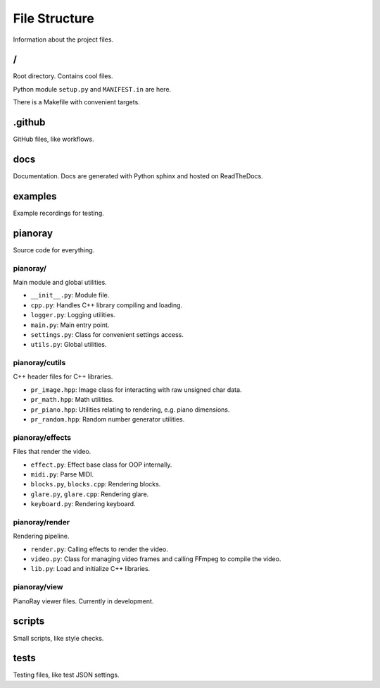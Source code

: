 File Structure
==============

Information about the project files.

/
---

Root directory. Contains cool files.

Python module ``setup.py`` and ``MANIFEST.in`` are here.

There is a Makefile with convenient targets.

.github
-------

GitHub files, like workflows.

docs
----

Documentation. Docs are generated with Python sphinx and hosted on
ReadTheDocs.

examples
--------

Example recordings for testing.

pianoray
--------

Source code for everything.

pianoray/
^^^^^^^^^

Main module and global utilities.

- ``__init__.py``: Module file.
- ``cpp.py``: Handles C++ library compiling and loading.
- ``logger.py``: Logging utilities.
- ``main.py``: Main entry point.
- ``settings.py``: Class for convenient settings access.
- ``utils.py``: Global utilities.

pianoray/cutils
^^^^^^^^^^^^^^^

C++ header files for C++ libraries.

- ``pr_image.hpp``: Image class for interacting with raw unsigned char data.
- ``pr_math.hpp``: Math utilities.
- ``pr_piano.hpp``: Utilities relating to rendering, e.g. piano dimensions.
- ``pr_random.hpp``: Random number generator utilities.

pianoray/effects
^^^^^^^^^^^^^^^^

Files that render the video.

- ``effect.py``: Effect base class for OOP internally.
- ``midi.py``: Parse MIDI.
- ``blocks.py``, ``blocks.cpp``: Rendering blocks.
- ``glare.py``, ``glare.cpp``: Rendering glare.
- ``keyboard.py``: Rendering keyboard.

pianoray/render
^^^^^^^^^^^^^^^

Rendering pipeline.

- ``render.py``: Calling effects to render the video.
- ``video.py``: Class for managing video frames and calling FFmpeg to compile
  the video.
- ``lib.py``: Load and initialize C++ libraries.

pianoray/view
^^^^^^^^^^^^^

PianoRay viewer files. Currently in development.

scripts
-------

Small scripts, like style checks.

tests
-----

Testing files, like test JSON settings.
